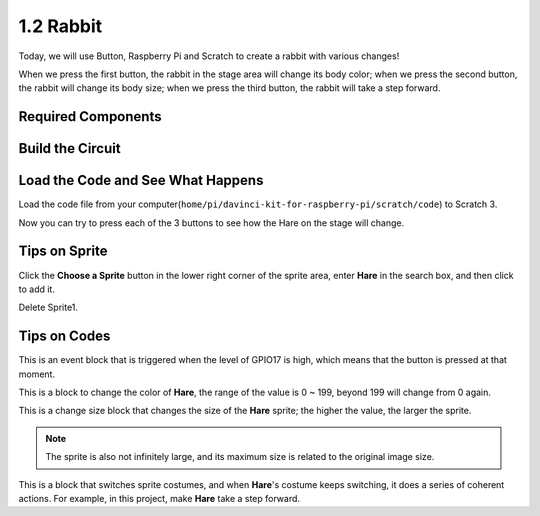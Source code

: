 1.2 Rabbit
==============

Today, we will use Button, Raspberry Pi and Scratch to create a rabbit with various changes!

When we press the first button, the rabbit in the stage area will change its body color; when we press the second button, the rabbit will change its body size; when we press the third button, the rabbit will take a step forward.

.. image:: media/1.2header.png

Required Components
----------------------------

.. image:: media/list_1.2.png

Build the Circuit
---------------------

.. image:: media/scratch_button.png

Load the Code and See What Happens
-----------------------------------------

Load the code file from your computer(``home/pi/davinci-kit-for-raspberry-pi/scratch/code``) to Scratch 3.

.. image:: media/scratch_step1.png

.. image:: media/1.2_scratch_step2.png

Now you can try to press each of the 3 buttons to see how the Hare on the stage will change.


Tips on Sprite
----------------

Click the **Choose a Sprite** button in the lower right corner of the sprite area, enter **Hare** in the search box, and then click to add it.

.. image:: media/button1.png

Delete Sprite1.

.. image:: media/button2.png


Tips on Codes
--------------

.. image:: media/button3.png
  :width: 400

This is an event block that is triggered when the level of GPIO17 is high, which means that the button is pressed at that moment.

.. image:: media/button4.png
  :width: 400

This is a block to change the color of **Hare**, the range of the value is 0 ~ 199, beyond 199 will change from 0 again.

.. image:: media/button5.png
  :width: 250

This is a change size block that changes the size of the **Hare** sprite; the higher the value, the larger the sprite.

.. note::
  The sprite is also not infinitely large, and its maximum size is related to the original image size.

.. image:: media/button6.png
  :width: 200

This is a block that switches sprite costumes, and when **Hare**'s costume keeps switching, it does a series of coherent actions. For example, in this project, make **Hare** take a step forward.
